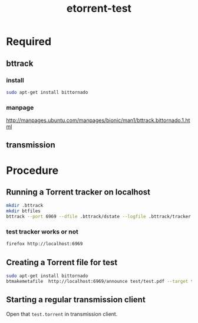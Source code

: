 #+TITLE: etorrent-test
* Required
** bttrack
*** install
#+begin_src bash
sudo apt-get install bittornado
#+end_src
*** manpage
http://manpages.ubuntu.com/manpages/bionic/man1/bttrack.bittornado.1.html
** transmission
* Procedure
** Running a Torrent tracker on localhost
#+begin_src bash
mkdir .bttrack
mkdir btfiles
bttrack --port 6969 --dfile .bttrack/dstate --logfile .bttrack/tracker.log --nat_check 0 --scrape_allowed full --parse_dir_interval 10 --allow_get 1 
#+end_src
*** test tracker works or not
#+begin_src bash
firefox http://localhost:6969
#+end_src
** Creating a Torrent file for test
#+begin_src bash
sudo apt-get install bittornado
btmakemetafile  http://localhost:6969/announce test/test.pdf --target test/test.torrent
#+end_src
** Starting a regular transmission client
   Open that ~test.torrent~ in transmission client.

